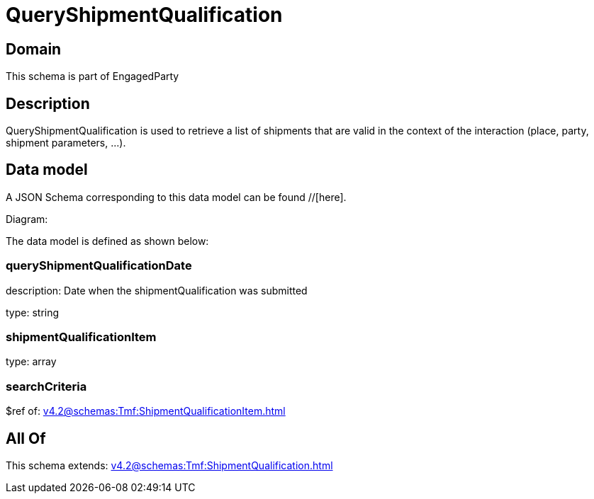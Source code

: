 = QueryShipmentQualification

[#domain]
== Domain

This schema is part of EngagedParty

[#description]
== Description
QueryShipmentQualification is used to retrieve a list of shipments that are valid in the context of the interaction (place, party, shipment parameters, ...).


[#data_model]
== Data model

A JSON Schema corresponding to this data model can be found //[here].

Diagram:


The data model is defined as shown below:


=== queryShipmentQualificationDate
description: Date when the shipmentQualification was submitted

type: string


=== shipmentQualificationItem
type: array


=== searchCriteria
$ref of: xref:v4.2@schemas:Tmf:ShipmentQualificationItem.adoc[]


[#all_of]
== All Of

This schema extends: xref:v4.2@schemas:Tmf:ShipmentQualification.adoc[]
